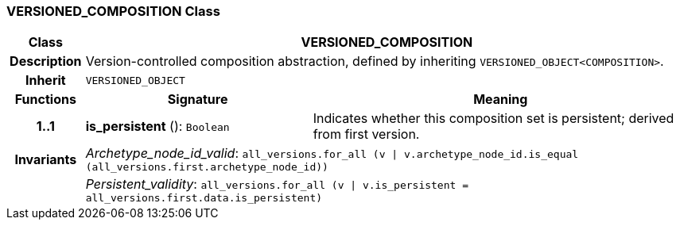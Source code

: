 === VERSIONED_COMPOSITION Class

[cols="^1,3,5"]
|===
h|*Class*
2+^h|*VERSIONED_COMPOSITION*

h|*Description*
2+a|Version-controlled composition abstraction, defined by inheriting `VERSIONED_OBJECT<COMPOSITION>`.

h|*Inherit*
2+|`VERSIONED_OBJECT`

h|*Functions*
^h|*Signature*
^h|*Meaning*

h|*1..1*
|*is_persistent* (): `Boolean`
a|Indicates whether this composition set is persistent; derived from first version.

h|*Invariants*
2+a|_Archetype_node_id_valid_: `all_versions.for_all (v &#124; v.archetype_node_id.is_equal (all_versions.first.archetype_node_id))`

h|
2+a|_Persistent_validity_: `all_versions.for_all (v &#124; v.is_persistent = all_versions.first.data.is_persistent)`
|===
